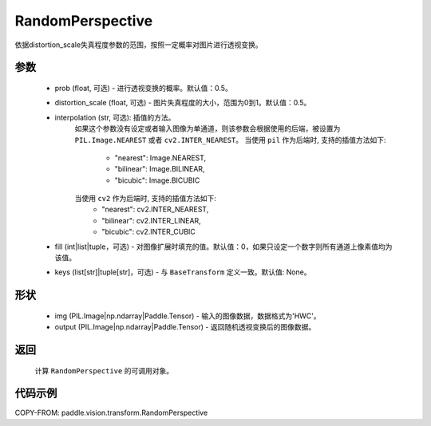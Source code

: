 .. _cn_api_vision_transforms_RandomPerspective:

RandomPerspective
-------------------------------

.. py:class:: paddle.vision.transforms.RandomPerspective(prob=0.5, distortion_scale=0.5, interpolation='nearest', fill=0, keys=None)

依据distortion_scale失真程度参数的范围，按照一定概率对图片进行透视变换。

参数
:::::::::

    - prob (float, 可选) - 进行透视变换的概率。默认值：0.5。
    - distortion_scale (float, 可选) - 图片失真程度的大小，范围为0到1。默认值：0.5。
    - interpolation (str, 可选): 插值的方法。
        如果这个参数没有设定或者输入图像为单通道，则该参数会根据使用的后端，被设置为 ``PIL.Image.NEAREST`` 或者 ``cv2.INTER_NEAREST``。
        当使用 ``pil`` 作为后端时, 支持的插值方法如下:
            - "nearest": Image.NEAREST,
            - "bilinear": Image.BILINEAR,
            - "bicubic": Image.BICUBIC
        当使用 ``cv2`` 作为后端时, 支持的插值方法如下:
            - "nearest": cv2.INTER_NEAREST,
            - "bilinear": cv2.INTER_LINEAR,
            - "bicubic": cv2.INTER_CUBIC
    - fill (int|list|tuple，可选) - 对图像扩展时填充的值。默认值：0，如果只设定一个数字则所有通道上像素值均为该值。
    - keys (list[str]|tuple[str]，可选) - 与 ``BaseTransform`` 定义一致。默认值: None。

形状
:::::::::

    - img (PIL.Image|np.ndarray|Paddle.Tensor) - 输入的图像数据，数据格式为'HWC'。
    - output (PIL.Image|np.ndarray|Paddle.Tensor) - 返回随机透视变换后的图像数据。

返回
:::::::::

    计算 ``RandomPerspective`` 的可调用对象。

代码示例
:::::::::

COPY-FROM: paddle.vision.transform.RandomPerspective
